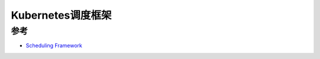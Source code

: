 .. _kube-scheduling-framework:

===================
Kubernetes调度框架
===================

参考
======

- `Scheduling Framework <https://kubernetes.io/docs/concepts/scheduling/scheduling-framework/>`_
